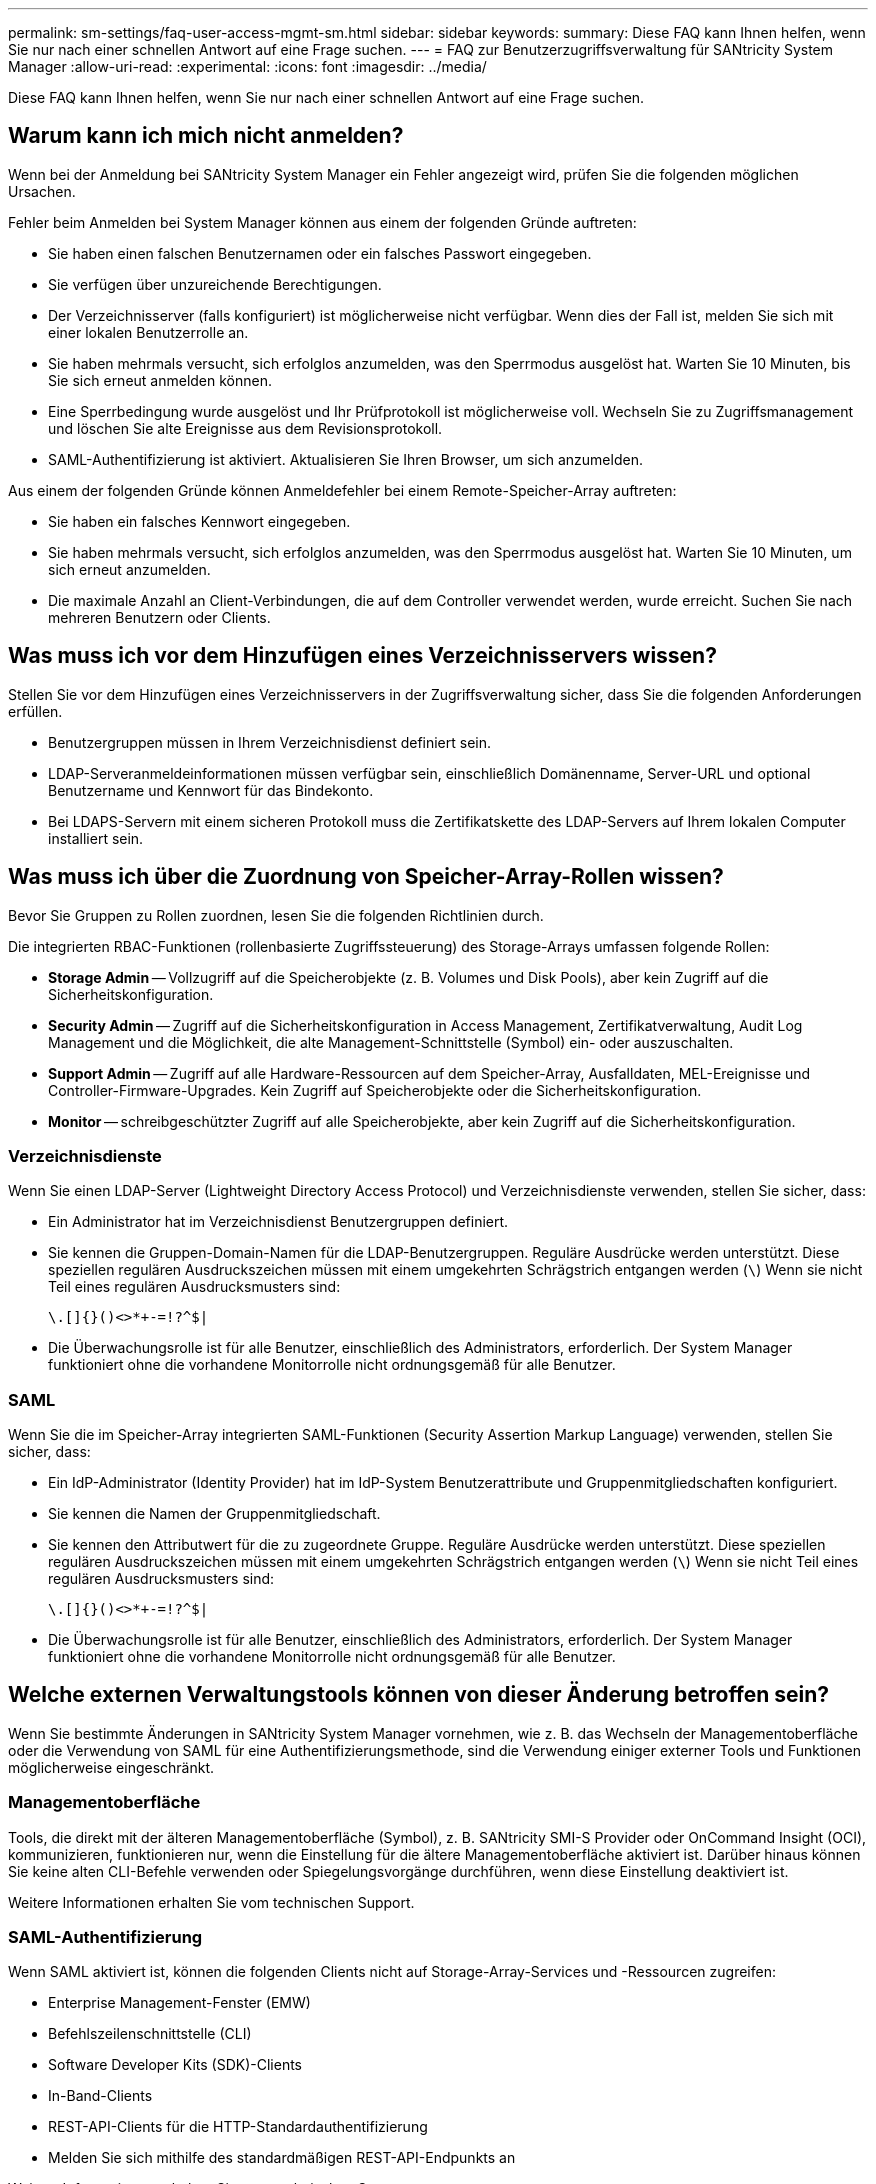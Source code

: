 ---
permalink: sm-settings/faq-user-access-mgmt-sm.html 
sidebar: sidebar 
keywords:  
summary: Diese FAQ kann Ihnen helfen, wenn Sie nur nach einer schnellen Antwort auf eine Frage suchen. 
---
= FAQ zur Benutzerzugriffsverwaltung für SANtricity System Manager
:allow-uri-read: 
:experimental: 
:icons: font
:imagesdir: ../media/


[role="lead"]
Diese FAQ kann Ihnen helfen, wenn Sie nur nach einer schnellen Antwort auf eine Frage suchen.



== Warum kann ich mich nicht anmelden?

Wenn bei der Anmeldung bei SANtricity System Manager ein Fehler angezeigt wird, prüfen Sie die folgenden möglichen Ursachen.

Fehler beim Anmelden bei System Manager können aus einem der folgenden Gründe auftreten:

* Sie haben einen falschen Benutzernamen oder ein falsches Passwort eingegeben.
* Sie verfügen über unzureichende Berechtigungen.
* Der Verzeichnisserver (falls konfiguriert) ist möglicherweise nicht verfügbar. Wenn dies der Fall ist, melden Sie sich mit einer lokalen Benutzerrolle an.
* Sie haben mehrmals versucht, sich erfolglos anzumelden, was den Sperrmodus ausgelöst hat. Warten Sie 10 Minuten, bis Sie sich erneut anmelden können.
* Eine Sperrbedingung wurde ausgelöst und Ihr Prüfprotokoll ist möglicherweise voll. Wechseln Sie zu Zugriffsmanagement und löschen Sie alte Ereignisse aus dem Revisionsprotokoll.
* SAML-Authentifizierung ist aktiviert. Aktualisieren Sie Ihren Browser, um sich anzumelden.


Aus einem der folgenden Gründe können Anmeldefehler bei einem Remote-Speicher-Array auftreten:

* Sie haben ein falsches Kennwort eingegeben.
* Sie haben mehrmals versucht, sich erfolglos anzumelden, was den Sperrmodus ausgelöst hat. Warten Sie 10 Minuten, um sich erneut anzumelden.
* Die maximale Anzahl an Client-Verbindungen, die auf dem Controller verwendet werden, wurde erreicht. Suchen Sie nach mehreren Benutzern oder Clients.




== Was muss ich vor dem Hinzufügen eines Verzeichnisservers wissen?

Stellen Sie vor dem Hinzufügen eines Verzeichnisservers in der Zugriffsverwaltung sicher, dass Sie die folgenden Anforderungen erfüllen.

* Benutzergruppen müssen in Ihrem Verzeichnisdienst definiert sein.
* LDAP-Serveranmeldeinformationen müssen verfügbar sein, einschließlich Domänenname, Server-URL und optional Benutzername und Kennwort für das Bindekonto.
* Bei LDAPS-Servern mit einem sicheren Protokoll muss die Zertifikatskette des LDAP-Servers auf Ihrem lokalen Computer installiert sein.




== Was muss ich über die Zuordnung von Speicher-Array-Rollen wissen?

Bevor Sie Gruppen zu Rollen zuordnen, lesen Sie die folgenden Richtlinien durch.

Die integrierten RBAC-Funktionen (rollenbasierte Zugriffssteuerung) des Storage-Arrays umfassen folgende Rollen:

* *Storage Admin* -- Vollzugriff auf die Speicherobjekte (z. B. Volumes und Disk Pools), aber kein Zugriff auf die Sicherheitskonfiguration.
* *Security Admin* -- Zugriff auf die Sicherheitskonfiguration in Access Management, Zertifikatverwaltung, Audit Log Management und die Möglichkeit, die alte Management-Schnittstelle (Symbol) ein- oder auszuschalten.
* *Support Admin* -- Zugriff auf alle Hardware-Ressourcen auf dem Speicher-Array, Ausfalldaten, MEL-Ereignisse und Controller-Firmware-Upgrades. Kein Zugriff auf Speicherobjekte oder die Sicherheitskonfiguration.
* *Monitor* -- schreibgeschützter Zugriff auf alle Speicherobjekte, aber kein Zugriff auf die Sicherheitskonfiguration.




=== Verzeichnisdienste

Wenn Sie einen LDAP-Server (Lightweight Directory Access Protocol) und Verzeichnisdienste verwenden, stellen Sie sicher, dass:

* Ein Administrator hat im Verzeichnisdienst Benutzergruppen definiert.
* Sie kennen die Gruppen-Domain-Namen für die LDAP-Benutzergruppen. Reguläre Ausdrücke werden unterstützt. Diese speziellen regulären Ausdruckszeichen müssen mit einem umgekehrten Schrägstrich entgangen werden (`\`) Wenn sie nicht Teil eines regulären Ausdrucksmusters sind:
+
[listing]
----
\.[]{}()<>*+-=!?^$|
----
* Die Überwachungsrolle ist für alle Benutzer, einschließlich des Administrators, erforderlich. Der System Manager funktioniert ohne die vorhandene Monitorrolle nicht ordnungsgemäß für alle Benutzer.




=== SAML

Wenn Sie die im Speicher-Array integrierten SAML-Funktionen (Security Assertion Markup Language) verwenden, stellen Sie sicher, dass:

* Ein IdP-Administrator (Identity Provider) hat im IdP-System Benutzerattribute und Gruppenmitgliedschaften konfiguriert.
* Sie kennen die Namen der Gruppenmitgliedschaft.
* Sie kennen den Attributwert für die zu zugeordnete Gruppe. Reguläre Ausdrücke werden unterstützt. Diese speziellen regulären Ausdruckszeichen müssen mit einem umgekehrten Schrägstrich entgangen werden (`\`) Wenn sie nicht Teil eines regulären Ausdrucksmusters sind:
+
[listing]
----
\.[]{}()<>*+-=!?^$|
----
* Die Überwachungsrolle ist für alle Benutzer, einschließlich des Administrators, erforderlich. Der System Manager funktioniert ohne die vorhandene Monitorrolle nicht ordnungsgemäß für alle Benutzer.




== Welche externen Verwaltungstools können von dieser Änderung betroffen sein?

Wenn Sie bestimmte Änderungen in SANtricity System Manager vornehmen, wie z. B. das Wechseln der Managementoberfläche oder die Verwendung von SAML für eine Authentifizierungsmethode, sind die Verwendung einiger externer Tools und Funktionen möglicherweise eingeschränkt.



=== Managementoberfläche

Tools, die direkt mit der älteren Managementoberfläche (Symbol), z. B. SANtricity SMI-S Provider oder OnCommand Insight (OCI), kommunizieren, funktionieren nur, wenn die Einstellung für die ältere Managementoberfläche aktiviert ist. Darüber hinaus können Sie keine alten CLI-Befehle verwenden oder Spiegelungsvorgänge durchführen, wenn diese Einstellung deaktiviert ist.

Weitere Informationen erhalten Sie vom technischen Support.



=== SAML-Authentifizierung

Wenn SAML aktiviert ist, können die folgenden Clients nicht auf Storage-Array-Services und -Ressourcen zugreifen:

* Enterprise Management-Fenster (EMW)
* Befehlszeilenschnittstelle (CLI)
* Software Developer Kits (SDK)-Clients
* In-Band-Clients
* REST-API-Clients für die HTTP-Standardauthentifizierung
* Melden Sie sich mithilfe des standardmäßigen REST-API-Endpunkts an


Weitere Informationen erhalten Sie vom technischen Support.



== Was muss ich vor der Konfiguration und Aktivierung von SAML wissen?

Bevor Sie die SAML-Funktionen (Security Assertion Markup Language) für die Authentifizierung konfigurieren und aktivieren, müssen Sie sicherstellen, dass Sie die folgenden Anforderungen erfüllen und SAML-Einschränkungen verstehen.



=== Anforderungen

Bevor Sie beginnen, stellen Sie sicher, dass:

* Ein Identitäts-Provider (IdP) ist in Ihrem Netzwerk konfiguriert. Ein IdP ist ein externes System, mit dem Anmeldeinformationen von einem Benutzer angefordert werden und festgestellt wird, ob der Benutzer erfolgreich authentifiziert wurde. Ihr Sicherheitsteam ist für die Instandhaltung des IdP verantwortlich.
* Ein IdP-Administrator hat Benutzerattribute und Gruppen im IdP-System konfiguriert.
* Ein IdP-Administrator hat sichergestellt, dass der IdP die Möglichkeit unterstützt, eine Name-ID bei der Authentifizierung zurückzugeben.
* Ein Administrator hat sichergestellt, dass die IdP-Server- und -Controller-Uhren synchronisiert werden (entweder über einen NTP-Server oder durch Anpassen der Controller-Uhreinstellungen).
* Eine IdP-Metadatendatei wird vom IdP-System heruntergeladen und ist auf dem lokalen System verfügbar, das für den Zugriff auf System Manager verwendet wird.
* Sie kennen die IP-Adresse oder den Domain-Namen der einzelnen Controller im Storage-Array.




=== Einschränkungen

Zusätzlich zu den oben genannten Anforderungen sollten Sie sich mit den folgenden Einschränkungen vertraut machen:

* Sobald SAML aktiviert ist, können Sie sie über die Benutzeroberfläche nicht deaktivieren oder die IdP-Einstellungen bearbeiten. Wenn Sie die SAML-Konfiguration deaktivieren oder bearbeiten müssen, wenden Sie sich an den technischen Support, um Hilfe zu erhalten. Es wird empfohlen, die SSO-Anmeldungen zu testen, bevor Sie SAML im letzten Konfigurationsschritt aktivieren. (Das System führt auch einen SSO-Anmeldetest vor Aktivierung von SAML durch.)
* Wenn Sie SAML zukünftig deaktivieren, stellt das System automatisch die vorherige Konfiguration wieder her (lokale Benutzerrollen und/oder Verzeichnisdienste).
* Wenn Verzeichnisdienste derzeit für die Benutzerauthentifizierung konfiguriert sind, überschreibt SAML diese Konfiguration.
* Wenn SAML konfiguriert ist, können die folgenden Clients nicht auf Speicher-Array-Ressourcen zugreifen:
+
** Enterprise Management-Fenster (EMW)
** Befehlszeilenschnittstelle (CLI)
** Software Developer Kits (SDK)-Clients
** In-Band-Clients
** REST-API-Clients für die HTTP-Standardauthentifizierung
** Melden Sie sich mithilfe des standardmäßigen REST-API-Endpunkts an






== Welche Arten von Ereignissen werden im Auditprotokoll aufgezeichnet?

Das Revisionsprotokoll kann Änderungsereignisse oder sowohl Änderungs- als auch schreibgeschützte Ereignisse aufzeichnen.

Abhängig von den Richtlinieneinstellungen werden die folgenden Ereignistypen angezeigt:

* *Änderungsereignisse* -- Benutzeraktionen aus System Manager heraus, die Änderungen am System, z. B. die Bereitstellung von Speicher, mit sich bringen.
* *Modifizierung und schreibgeschützte Ereignisse* -- Benutzeraktionen, die Änderungen am System beinhalten, sowie Ereignisse, die Informationen anzeigen oder herunterladen, wie zum Beispiel die Anzeige von Volume-Zuweisungen.




== Was muss ich vor der Konfiguration eines Syslog-Servers wissen?

Sie können Audit-Protokolle auf einem externen Syslog-Server archivieren.

Beachten Sie vor der Konfiguration eines Syslog-Servers die folgenden Richtlinien.

* Stellen Sie sicher, dass Sie die Serveradresse, das Protokoll und die Portnummer kennen. Bei der Serveradresse kann es sich um einen vollständig qualifizierten Domänennamen, eine IPv4-Adresse oder eine IPv6-Adresse handeln.
* Wenn Ihr Server ein sicheres Protokoll verwendet (z. B. TLS), muss auf Ihrem lokalen System ein Zertifikat für Zertifizierungsstellen (CA) verfügbar sein. CA-Zertifikate identifizieren Website-Eigentümer für sichere Verbindungen zwischen Servern und Clients.
* Nach der Konfiguration werden alle neuen Audit-Protokolle an den Syslog-Server gesendet. Frühere Protokolle werden nicht übertragen.
* Die Einstellungen der Überschreibrichtlinie (verfügbar unter *Ansicht/Einstellungen bearbeiten*) haben keinen Einfluss auf das Management von Protokollen mit einer Syslog-Serverkonfiguration.
* Auditprotokolle folgen dem Nachrichtenformat RFC 5424.




== Der Syslog-Server empfängt keine Audit-Protokolle mehr. Was mache ich?

Wenn Sie einen Syslog-Server mit einem TLS-Protokoll konfiguriert haben, kann der Server keine Meldungen empfangen, wenn das Zertifikat aus irgendeinem Grund ungültig wird. Eine Fehlermeldung über das ungültige Zertifikat wird im Auditprotokoll veröffentlicht.

Um dieses Problem zu lösen, müssen Sie zuerst das Zertifikat für den Syslog-Server reparieren. Wenn eine gültige Zertifikatskette vorhanden ist, gehen Sie zu Menü:Einstellungen[Audit Log > Syslog-Server konfigurieren > Alle testen].
